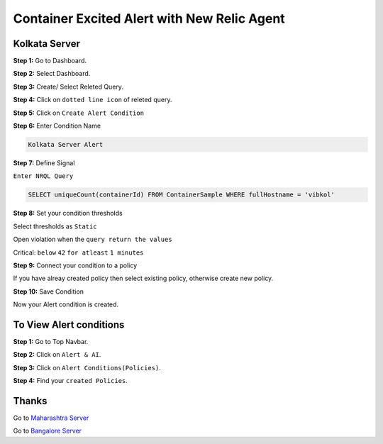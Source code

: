 Container Excited Alert with New Relic Agent
======================

**Kolkata Server**
---------
**Step 1:** Go to Dashboard.

**Step 2:** Select Dashboard.

**Step 3:** Create/ Select Releted Query.

**Step 4:** Click on ``dotted line icon`` of releted query.

**Step 5:** Click on ``Create Alert Condition``

**Step 6:** Enter Condition Name

.. code:: bash

    Kolkata Server Alert
    
**Step 7:** Define Signal

``Enter NRQL Query``

.. code:: bash

    SELECT uniqueCount(containerId) FROM ContainerSample WHERE fullHostname = 'vibkol'
    
**Step 8:** Set your condition thresholds

Select thresholds as ``Static``

Open violation when the ``query return the values``

Critical: ``below`` ``42`` ``for atleast`` ``1 minutes``

**Step 9:** Connect your condition to a policy

If you have alreay created policy then select existing policy, otherwise create new policy.

**Step 10:** Save Condition

Now your Alert condition is created.


**To View Alert conditions**
------

**Step 1:** Go to Top Navbar.

**Step 2:** Click on ``Alert & AI``.

**Step 3:** Click on ``Alert Conditions(Policies)``.

**Step 4:** Find your ``created Policies``.

Thanks
-----

Go to `Maharashtra Server`_

Go to `Bangalore Server`_

.. _Maharashtra Server: https://github.com/RajatRTC/NRQL/blob/main/Alerts/Container/Container%20Excited%20Alert/Maharashtra.rst
.. _Bangalore Server: https://github.com/RajatRTC/NRQL/blob/main/Alerts/Container/Container%20Excited%20Alert/Bangalore.rst
